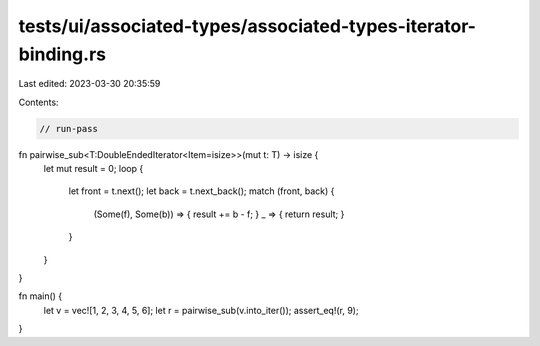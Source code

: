 tests/ui/associated-types/associated-types-iterator-binding.rs
==============================================================

Last edited: 2023-03-30 20:35:59

Contents:

.. code-block:: rs

    // run-pass

fn pairwise_sub<T:DoubleEndedIterator<Item=isize>>(mut t: T) -> isize {
    let mut result = 0;
    loop {
        let front = t.next();
        let back = t.next_back();
        match (front, back) {
            (Some(f), Some(b)) => { result += b - f; }
            _ => { return result; }
        }
    }
}

fn main() {
    let v = vec![1, 2, 3, 4, 5, 6];
    let r = pairwise_sub(v.into_iter());
    assert_eq!(r, 9);
}


